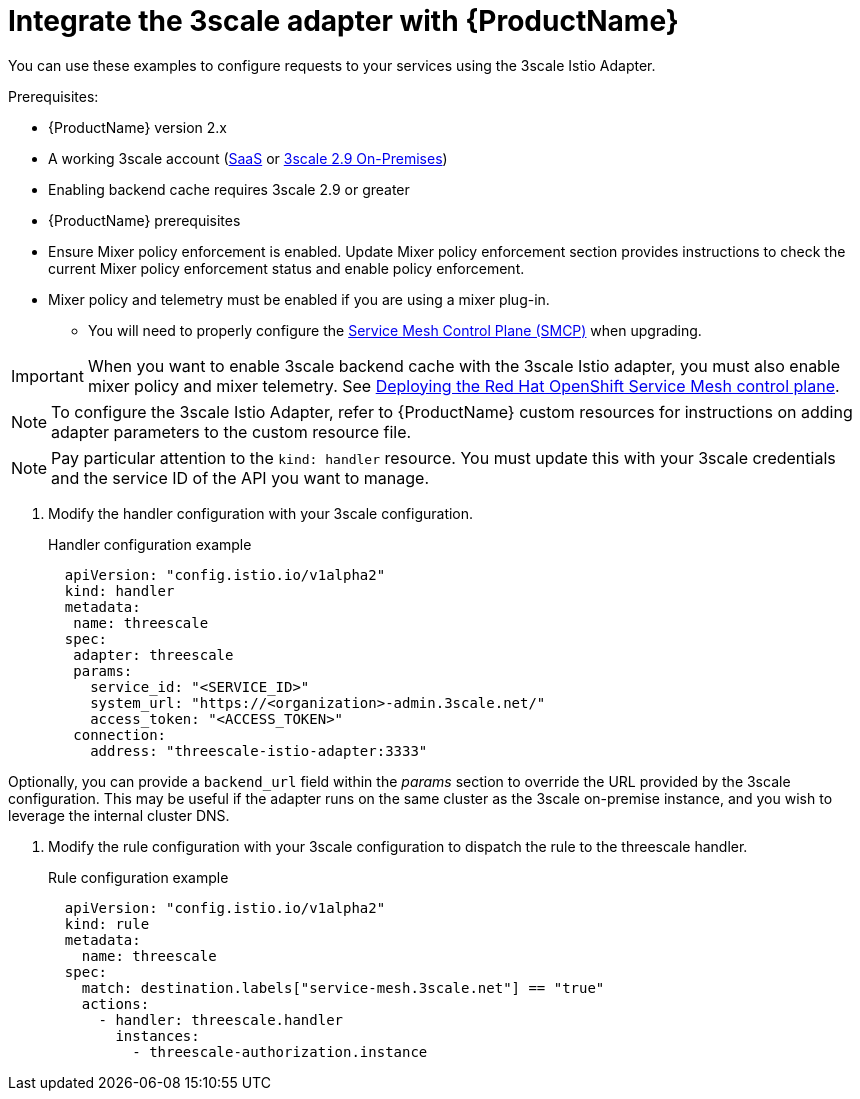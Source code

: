 // Module included in the following assemblies:
//
// * service_mesh/v1x/threescale_adapter/threescale-adapter.adoc
// * service_mesh/v2x/threescale_adapter/threescale-adapter.adoc

[id="ossm-threescale-integrate_{context}"]
= Integrate the 3scale adapter with {ProductName}

You can use these examples to configure requests to your services using the 3scale Istio Adapter.


.Prerequisites:

* {ProductName} version 2.x
* A working 3scale account (link:https://www.3scale.net/signup/[SaaS] or link:https://access.redhat.com/documentation/en-us/red_hat_3scale_api_management/2.9/html/installing_3scale/install-threescale-on-openshift-guide[3scale 2.9 On-Premises])
* Enabling backend cache requires 3scale 2.9 or greater
* {ProductName} prerequisites
* Ensure Mixer policy enforcement is enabled. Update Mixer policy enforcement section provides instructions to check the current Mixer policy enforcement status and enable policy enforcement.
* Mixer policy and telemetry must be enabled if you are using a mixer plug-in.
** You will need to properly configure the link:https://access.redhat.com/documentation/en-us/openshift_container_platform/4.6/html/service_mesh/service-mesh-installation#ossm-control-plane-deploy-2x_installing-ossm-v2x[Service Mesh Control Plane (SMCP)] when upgrading.

IMPORTANT: When you want to enable 3scale backend cache with the 3scale Istio adapter, you must also enable mixer policy and mixer telemetry. See xref:/docs/installing-ossm.adoc#ossm-control-plane-deploy_installing-ossm[Deploying the Red Hat OpenShift Service Mesh control plane].

[NOTE]
====
To configure the 3scale Istio Adapter, refer to {ProductName} custom resources for instructions on adding adapter parameters to the custom resource file.
====


[NOTE]
====
Pay particular attention to the `kind: handler` resource. You must update this with your 3scale credentials and the service ID of the API you want to manage.
====

. Modify the handler configuration with your 3scale configuration.
+
.Handler configuration example
[source,yaml]
----
  apiVersion: "config.istio.io/v1alpha2"
  kind: handler
  metadata:
   name: threescale
  spec:
   adapter: threescale
   params:
     service_id: "<SERVICE_ID>"
     system_url: "https://<organization>-admin.3scale.net/"
     access_token: "<ACCESS_TOKEN>"
   connection:
     address: "threescale-istio-adapter:3333"
----

Optionally, you can provide a `backend_url` field within the _params_ section to override the URL provided by the 3scale configuration. This may be useful if the adapter runs on the same cluster as the 3scale on-premise instance, and you wish to leverage the internal cluster DNS.

. Modify the rule configuration with your 3scale configuration to dispatch the rule to the threescale handler.
+
.Rule configuration example
[source,yaml]
----
  apiVersion: "config.istio.io/v1alpha2"
  kind: rule
  metadata:
    name: threescale
  spec:
    match: destination.labels["service-mesh.3scale.net"] == "true"
    actions:
      - handler: threescale.handler
        instances:
          - threescale-authorization.instance
----
